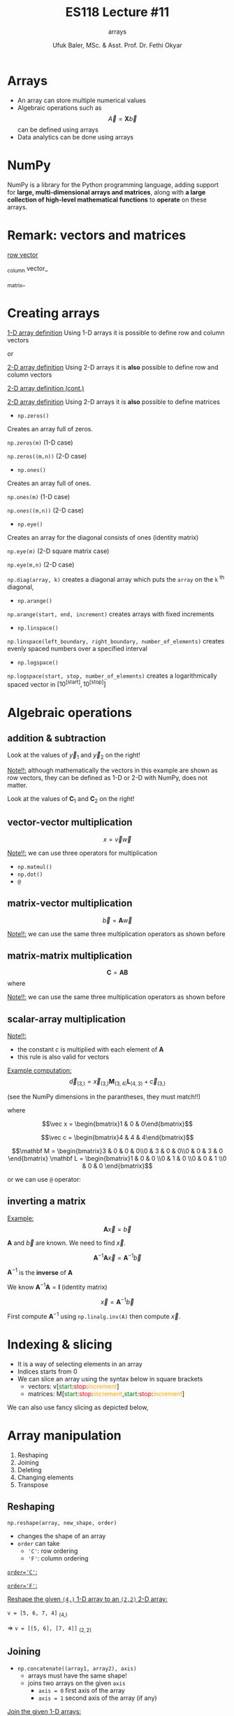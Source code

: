 #+TITLE: ES118 Lecture #11
#+AUTHOR: Ufuk Baler, MSc. & Asst. Prof. Dr. Fethi Okyar
#+SUBTITLE: arrays
#+STARTUP: overview
#+REVEAL_THEME: simple
#+REVEAL_INIT_OPTIONS: slideNumber:"c/t", width:1920, height:1080
#+REVEAL_TITLE_SLIDE: <h2>%t</h2> <h3>%s</h3> <h4>%a</h4> <h4>%d</h4>
#+OPTIONS: timestamp:nil toc:1 num:nil reveal_global_footer:nil
#+REVEAL_EXTRA_CSS: ../codestyle.css
#+LATEX_HEADER: \usepackage{amsmath}
#+MACRO: color @@html:<font color="$1">$2</font>@@

* Arrays
- An array can store multiple numerical values
- Algebraic operations such as $$\vec A = \mathbf X  \vec b$$ can be defined using arrays
- Data analytics can be done using arrays
  
* NumPy
NumPy is a library for the Python programming language, adding support for *large, multi-dimensional arrays and matrices*, along with *a large collection of high-level mathematical functions* to *operate* on these arrays.

* Remark: vectors and matrices
_row vector_
\begin{equation}
\vec r =
\begin{bmatrix}
1 & 2 & 3 & 4
\end{bmatrix}
\end{equation}
_column vector_
\begin{equation}
\vec c =
\begin{bmatrix}
1 \\ 2 \\ 3 \\ 4
\end{bmatrix}
\end{equation}
_matrix_
\begin{equation}
\mathbf M =
\begin{bmatrix}
1 & 2 \\ 3 & 4
\end{bmatrix}
\end{equation}

* Creating arrays
#+REVEAL_HTML: <div class="column" style="float:left; width:50%">
_1-D array definition_
Using 1-D arrays it is possible to define row and column vectors
#+ATTR_REVEAL: :frag (appear)
\begin{equation}
\vec x =
\begin{bmatrix}
1 & 2 & 3 & 4
\end{bmatrix}
\end{equation}
#+ATTR_REVEAL: :frag (appear)
or
#+ATTR_REVEAL: :frag (appear)
\begin{equation}
\vec x =
\begin{bmatrix}
1 \\ 2 \\ 3 \\ 4
\end{bmatrix}
\end{equation}
#+REVEAL_HTML: </div>

#+REVEAL_HTML: <div class="column" style="float:right; width:50%">
#+ATTR_REVEAL: :frag (appear)
#+ATTR_HTML: :width 800px
[[./1d_array_creation.png]]
#+REVEAL_HTML: </div>

#+REVEAL: split

#+REVEAL_HTML: <div class="column" style="float:left; width:50%">
_2-D array definition_
Using 2-D arrays it is *also* possible to define row and column vectors
#+ATTR_REVEAL: :frag (appear)
\begin{equation}
\vec r =
\begin{bmatrix}
1 & 2 & 3 & 4
\end{bmatrix}
\end{equation}
#+REVEAL_HTML: </div>

#+REVEAL_HTML: <div class="column" style="float:right; width:50%">
#+ATTR_REVEAL: :frag (appear)
#+ATTR_HTML: :width 800px
[[./2d_array_creation_r.png]]
#+REVEAL_HTML: </div>

#+REVEAL: split

#+REVEAL_HTML: <div class="column" style="float:left; width:50%">
_2-D array definition (cont.)_
#+ATTR_REVEAL: :frag (appear)
\begin{equation}
\vec c =
\begin{bmatrix}
1 \\ 2 \\ 3 \\ 4
\end{bmatrix}
\end{equation}
#+REVEAL_HTML: </div>

#+REVEAL_HTML: <div class="column" style="float:right; width:50%">
#+ATTR_REVEAL: :frag (appear)
#+ATTR_HTML: :width 800px
[[./2d_array_creation_c.png]]
#+REVEAL_HTML: </div>

#+REVEAL: split

#+REVEAL_HTML: <div class="column" style="float:left; width:50%">
_2-D array definition_
Using 2-D arrays it is *also* possible to define matrices

#+ATTR_REVEAL: :frag (appear)
\begin{equation}
\mathbf M =
\begin{bmatrix}
1 & 2 \\ 3 & 4
\end{bmatrix}
\end{equation}
#+REVEAL_HTML: </div>

#+REVEAL_HTML: <div class="column" style="float:right; width:50%">
#+ATTR_REVEAL: :frag (appear)
#+ATTR_HTML: :width 800px
[[./2d_array_creation_m.png]]
#+REVEAL_HTML: </div>

#+REVEAL: split
#+REVEAL_HTML: <div class="column" style="float:left; width:50%">
- ~np.zeros()~
#+ATTR_REVEAL: :frag (appear)  
Creates an array full of zeros.
#+ATTR_REVEAL: :frag (appear)
~np.zeros(m)~ (1-D case)
#+ATTR_REVEAL: :frag (appear)
~np.zeros((m,n))~ (2-D case)

#+ATTR_REVEAL: :frag (appear)
- ~np.ones()~
#+ATTR_REVEAL: :frag (appear)  
Creates an array full of ones.
#+ATTR_REVEAL: :frag (appear)
~np.ones(m)~ (1-D case)
#+ATTR_REVEAL: :frag (appear)
~np.ones((m,n))~ (2-D case)

#+ATTR_REVEAL: :frag (appear)
- ~np.eye()~
#+ATTR_REVEAL: :frag (appear)  
Creates an array for the diagonal consists of ones (identity matrix)
#+ATTR_REVEAL: :frag (appear)
~np.eye(m)~ (2-D square matrix case)
#+ATTR_REVEAL: :frag (appear)
~np.eye(m,n)~ (2-D case)

#+REVEAL_HTML: </div>

#+REVEAL_HTML: <div class="column" style="float:right; width:50%">
#+ATTR_REVEAL: :frag (appear)
#+ATTR_HTML: :width 800px
[[./array_creation_functions11.png]]
#+ATTR_REVEAL: :frag (appear)
#+ATTR_HTML: :width 800px
[[./array_creation_functions22.png]]

#+REVEAL_HTML: </div>

#+REVEAL: split

#+REVEAL_HTML: <div class="column" style="float:left; width:50%">
~np.diag(array, k)~ creates a diagonal array which puts the ~array~ on the ~k~ $^{\text{th}}$ diagonal,
#+ATTR_REVEAL: :frag (appear)
\begin{equation}
\mathbf D_1 = 
\begin{bmatrix}
100 & 0 & 0 \\
0 & 300 & 0 \\
0 & 0 & 500 
\end{bmatrix}
\end{equation}

#+ATTR_REVEAL: :frag (appear)
\begin{equation}
\mathbf D_2 = 
\begin{bmatrix}
0 & 100 & 0 & 0 \\
0 & 0 & 300 & 0 \\
0 & 0 & 0 & 500 \\
0 & 0 & 0 & 0
\end{bmatrix}
\end{equation}

#+ATTR_REVEAL: :frag (appear)
\begin{equation}
\mathbf D_3 = 
\begin{bmatrix}
0 & 0 & 0 & 0 \\
100 & 0 & 0 & 0\\
0 & 300 & 0 & 0\\
0 & 0 & 500 & 0
\end{bmatrix}
\end{equation}
#+REVEAL_HTML: </div>

#+REVEAL_HTML: <div class="column" style="float:right; width:50%">
#+ATTR_REVEAL: :frag (appear)
#+ATTR_HTML: :width 800px
[[./D1_matrix.png]]

#+ATTR_REVEAL: :frag (appear)
#+ATTR_HTML: :width 800px
[[./D2_matrix.png]]

#+ATTR_REVEAL: :frag (appear)
#+ATTR_HTML: :width 800px
[[./D3_matrix.png]]

#+REVEAL_HTML: </div>


#+REVEAL: split

#+REVEAL_HTML: <div class="column" style="float:left; width:50%">
- ~np.arange()~
#+ATTR_REVEAL: :frag (appear)
~np.arange(start, end, increment)~ creates arrays with fixed increments
#+ATTR_REVEAL: :frag (appear)
- ~np.linspace()~
#+ATTR_REVEAL: :frag (appear)  
~np.linspace(left_boundary, right_boundary, number_of_elements)~ creates evenly spaced numbers over a specified interval
#+ATTR_REVEAL: :frag (appear)
- ~np.logspace()~
#+ATTR_REVEAL: :frag (appear)
~np.logspace(start, stop, number_of_elements)~ creates a logarithmically spaced vector in $\Big[10^{\text{[start]}}, 10^{\text{[stop]}}\Big]$

#+REVEAL_HTML: </div>

#+REVEAL_HTML: <div class="column" style="float:right; width:50%">
#+ATTR_REVEAL: :frag (appear)
#+ATTR_HTML: :width 900px
[[./array_creation_functions33.png]]

#+REVEAL_HTML: </div>

* Algebraic operations
** addition & subtraction
#+REVEAL_HTML: <div class="column" style="float:left; width:50%">
\begin{equation}
\vec v =
\begin{bmatrix}
8.3 & 7.6 & 4 & 2
\end{bmatrix}
\end{equation}
#+ATTR_REVEAL: :frag (appear)
\begin{equation}
\vec w =
\begin{bmatrix}
5.2 & 4.3 & 5.1 & 2.7
\end{bmatrix}
\end{equation}
#+ATTR_REVEAL: :frag (appear)
\begin{equation}
\vec y_1 = \vec v + \vec w
\end{equation}
#+ATTR_REVEAL: :frag (appear)
\begin{equation}
\vec y_2 = \vec v - \vec w
\end{equation}
#+ATTR_REVEAL: :frag (appear)
Look at the values of $\vec y_1$ and $\vec y_2$ on the right!
#+ATTR_REVEAL: :frag (appear)
_Note!!:_ although mathematically the vectors in this example are shown as row vectors, they can be defined as 1-D or 2-D with NumPy, does not matter.
#+REVEAL_HTML: </div>

#+REVEAL_HTML: <div class="column" style="float:right; width:50%">
#+ATTR_REVEAL: :frag (appear)
#+ATTR_HTML: :width 800px
[[./add_sub_vec.png]]
#+REVEAL_HTML: </div>

#+REVEAL: split

#+REVEAL_HTML: <div class="column" style="float:left; width:50%">
\begin{equation}
\mathbf A =
\begin{bmatrix}
7 & 5 \\
5 & 3
\end{bmatrix}
\end{equation}
#+ATTR_REVEAL: :frag (appear)
\begin{equation}
\mathbf B =
\begin{bmatrix}
2 & 2 \\
2 & 2
\end{bmatrix}
\end{equation}
#+ATTR_REVEAL: :frag (appear)
\begin{equation}
\mathbf C_1 = \mathbf A + \mathbf B
\end{equation}
#+ATTR_REVEAL: :frag (appear)
\begin{equation}
\mathbf C_2 = \mathbf A - \mathbf B
\end{equation}
#+ATTR_REVEAL: :frag (appear)
Look at the values of $\mathbf C_1$ and $\mathbf C_2$ on the right!
#+REVEAL_HTML: </div>

#+REVEAL_HTML: <div class="column" style="float:right; width:50%">
#+ATTR_REVEAL: :frag (appear)
#+ATTR_HTML: :width 400px
[[./add_sub_mat.png]]
#+REVEAL_HTML: </div>


** vector-vector multiplication
#+REVEAL_HTML: <div class="column" style="float:left; width:50%">
$$x = \vec v \vec w$$
#+ATTR_REVEAL: :frag (appear)
\begin{equation}
x = 
\begin{bmatrix}
8.3 & 7.6 & 4 & 2
\end{bmatrix}
\begin{bmatrix}
5.2 \\ 4.3 \\ 5.1 \\ 2.7
\end{bmatrix}
\end{equation}
#+ATTR_REVEAL: :frag (appear)
_Note!!:_ we can use three operators for multiplication
#+ATTR_REVEAL: :frag (appear)
- ~np.matmul()~
- ~np.dot()~  
- ~@~
#+REVEAL_HTML: </div>

#+REVEAL_HTML: <div class="column" style="float:right; width:50%">
#+ATTR_REVEAL: :frag (appear)
#+ATTR_HTML: :width 800px
[[./vecvec_mult.png]]
#+REVEAL_HTML: </div>

** matrix-vector multiplication
#+REVEAL_HTML: <div class="column" style="float:left; width:50%">
$$\vec b = \mathbf A \vec w$$
#+ATTR_REVEAL: :frag (appear)
\begin{equation}
\mathbf A = 
\begin{bmatrix}
0 & 2 & 0 & 0 \\
3 & 0 & 2 & 0 \\
0 & 3 & 0 & 2 \\
0 & 0 & 3 & 0
\end{bmatrix}
\end{equation}

#+ATTR_REVEAL: :frag (appear)
\begin{equation}
\vec w = 
\begin{bmatrix}
0 \\ 1 \\ 0 \\ 0
\end{bmatrix}
\end{equation}

#+ATTR_REVEAL: :frag (appear)
_Note!!:_ we can use the same three multiplication operators as shown before
#+REVEAL_HTML: </div>

#+REVEAL_HTML: <div class="column" style="float:right; width:50%">
#+ATTR_REVEAL: :frag (appear)
#+ATTR_HTML: :width 800px
[[./matvec_mult.png]]
#+REVEAL_HTML: </div>

** matrix-matrix multiplication
#+REVEAL_HTML: <div class="column" style="float:left; width:50%">
$$\mathbf C = \mathbf A \mathbf B$$
where
#+ATTR_REVEAL: :frag (appear)
\begin{equation}
\mathbf A = 
\begin{bmatrix}
0 & 2 & 0 & 0 \\
3 & 0 & 2 & 0 \\
0 & 3 & 0 & 2 \\
0 & 0 & 3 & 0
\end{bmatrix}
\end{equation}

#+ATTR_REVEAL: :frag (appear)
\begin{equation}
\mathbf B = 
\begin{bmatrix}
0 & 4 & 0 & 0 \\
6 & 0 & 4 & 0 \\
0 & 6 & 0 & 4 \\
0 & 0 & 6 & 0
\end{bmatrix}
\end{equation}

#+ATTR_REVEAL: :frag (appear)
_Note!!:_ we can use the same three multiplication operators as shown before
#+REVEAL_HTML: </div>

#+REVEAL_HTML: <div class="column" style="float:right; width:50%">
#+ATTR_REVEAL: :frag (appear)
#+ATTR_HTML: :width 600px
[[./matmat_mult.png]]
#+REVEAL_HTML: </div>

** scalar-array multiplication
#+REVEAL_HTML: <div class="column" style="float:left; width:50%">
\begin{equation}
c\mathbf A = 
\begin{bmatrix}
cA_{[0,0]} & cA_{[0,1]} & cA_{[0,2]} & cA_{[0,3]} \\
cA_{[1,0]} & cA_{[1,1]} & cA_{[1,2]} & cA_{[1,3]} \\
cA_{[2,0]} & cA_{[2,1]} & cA_{[2,2]} & cA_{[2,3]} \\
cA_{[3,0]} & cA_{[3,1]} & cA_{[3,2]} & cA_{[3,3]}
\end{bmatrix}
\end{equation}

#+ATTR_REVEAL: :frag (appear)
_Note!!:_
#+ATTR_REVEAL: :frag (appear)
- the constant $c$ is multiplied with each element of $\mathbf A$
- this rule is also valid for vectors
#+REVEAL_HTML: </div>

#+REVEAL_HTML: <div class="column" style="float:right; width:50%">
#+ATTR_REVEAL: :frag (appear)
#+ATTR_HTML: :width 800px
[[./constmat_mult.png]]
#+REVEAL_HTML: </div>

#+REVEAL: split

#+REVEAL_HTML: <div class="column" style="float:left; width:50%">
_Example computation:_
$$\vec d_{(3,)} = \vec x_{(3,)} \mathbf M_{(3,4)} \mathbf L_{(4,3)} + \vec c_{(3,)}$$
#+ATTR_REVEAL: :frag (appear)
(see the NumPy dimensions in the parantheses, they must match!!)
#+ATTR_REVEAL: :frag (appear)
where
#+ATTR_REVEAL: :frag (appear)
$$\vec x = \begin{bmatrix}1 & 0 & 0\end{bmatrix}$$
#+ATTR_REVEAL: :frag (appear)
$$\vec c = \begin{bmatrix}4 & 4 & 4\end{bmatrix}$$
#+ATTR_REVEAL: :frag (appear)
$$\mathbf M = \begin{bmatrix}3 & 0 & 0 & 0\\0 & 3 & 0 & 0\\0 & 0 & 3 & 0 \end{bmatrix} \mathbf L = \begin{bmatrix}1 & 0 & 0 \\0 & 1 & 0 \\0 & 0 & 1 \\0 & 0 & 0 \end{bmatrix}$$
#+REVEAL_HTML: </div>

#+REVEAL_HTML: <div class="column" style="float:right; width:50%">
#+ATTR_REVEAL: :frag (appear)
#+ATTR_HTML: :width 900px
[[./example1a.png]]

#+ATTR_REVEAL: :frag (appear)
or we can use ~@~ operator:

#+ATTR_REVEAL: :frag (appear)
#+ATTR_HTML: :width 700px
[[./example1b.png]]
#+REVEAL_HTML: </div>

** inverting a matrix

#+REVEAL_HTML: <div class="column" style="float:left; width:50%">
_Example:_
$$\mathbf A \vec x = \vec b$$
#+ATTR_REVEAL: :frag (appear)
$\mathbf A$ and $\vec b$ are known. We need to find $\vec x$.
#+ATTR_REVEAL: :frag (appear)
\begin{equation}
A = 
\begin{bmatrix}
2 & 2 & 0 & 0 \\
3 & 2 & 2 & 0 \\
0 & 3 & 2 & 2 \\
0 & 0 & 3 & 2
\end{bmatrix}
\vec b = \begin{bmatrix}1 \\ 0 \\ 0 \\ 0\end{bmatrix}
\end{equation}
#+ATTR_REVEAL: :frag (appear)
$$\mathbf A^{-1} \mathbf A \vec x = \mathbf A^{-1} \vec b$$
#+ATTR_REVEAL: :frag (appear)
$\mathbf A^{-1}$ is the *inverse* of $\mathbf A$
#+ATTR_REVEAL: :frag (appear)
We know $\mathbf A^{-1} \mathbf A = \mathbf I \ \text{(identity matrix)}$
#+ATTR_REVEAL: :frag (appear)
$$\vec x = \mathbf A^{-1} \vec b$$
#+REVEAL_HTML: </div>

#+REVEAL_HTML: <div class="column" style="float:right; width:50%">
#+ATTR_REVEAL: :frag (appear)
First compute $\mathbf A^{-1}$ using ~np.linalg.inv(A)~ then compute $\vec x$.
#+ATTR_REVEAL: :frag (appear)
#+ATTR_HTML: :width 900px
[[./example2.png]]
#+REVEAL_HTML: </div>

* Indexing & slicing
#+ATTR_REVEAL: :frag (appear)
- It is a way of selecting elements in an array
- Indices starts from 0
- We can slice an array using the syntax below in square brackets
  * vectors: v[{{{color(green,start)}}}:{{{color(red,stop)}}}:{{{color(orange,increment)}}}]
  * matrices: M[{{{color(green,start)}}}:{{{color(red,stop)}}}:{{{color(orange,increment)}}},{{{color(green,start)}}}:{{{color(red,stop)}}}:{{{color(orange,increment)}}}]
#+ATTR_REVEAL: :frag (appear)
#+ATTR_HTML: :width 1100px
[[./indexing1.png]]

#+REVEAL: split

We can also use fancy slicing as depicted below,

#+ATTR_REVEAL: :frag (appear)
#+ATTR_HTML: :width 1300px
[[./indexing2.png]]

* Array manipulation
1. Reshaping
2. Joining
3. Deleting         
4. Changing elements
5. Transpose
   

** Reshaping
#+REVEAL_HTML: <div class="column" style="float:left; width:50%">
~np.reshape(array, new_shape, order)~
#+ATTR_REVEAL: :frag (appear)
- changes the shape of an array
- ~order~ can take
  * ~'C'~: row ordering
  * ~'F'~: column ordering    
#+REVEAL_HTML: </div>

#+REVEAL_HTML: <div class="column" style="float:right; width:50%">
#+ATTR_REVEAL: :frag (appear)
_~order='C'~:_
#+ATTR_REVEAL: :frag (appear)
#+ATTR_HTML: :width 900px
[[./reshape_order_c.png]]
#+ATTR_REVEAL: :frag (appear)
_~order='F'~:_
#+ATTR_REVEAL: :frag (appear)
#+ATTR_HTML: :width 700px
[[./reshape_order_f.png]]
#+REVEAL_HTML: </div>

#+REVEAL: split

_Reshape the given ~(4,)~ 1-D array to an ~(2,2)~ 2-D array:_

~v = [5, 6, 7, 4]~ $_{(4,)}$
#+ATTR_REVEAL: :frag (appear)
=> ~v = [[5, 6], [7, 4]]~ $_{(2,2)}$

#+ATTR_REVEAL: :frag (appear)
#+ATTR_HTML: :width 900px
[[./reshape_example.png]]

** Joining
- ~np.concatenate((array1, array2), axis)~
  + arrays must have the same shape!
  + joins two arrays on the given ~axis~
    * ~axis = 0~ first axis of the array
    * ~axis = 1~ second axis of the array (if any)
#+REVEAL_HTML: <div class="column" style="float:left; width:50%">
#+ATTR_REVEAL: :frag (appear)
_Join the given 1-D arrays:_
#+ATTR_REVEAL: :frag (appear)
~v = [5, 6, 7, 4]~ $_{(4,)}$
#+ATTR_REVEAL: :frag (appear)
~w = [9, 3, 2, 3]~ $_{(4,)}$
#+REVEAL_HTML: </div>
#+REVEAL_HTML: <div class="column" style="float:right; width:50%">
#+ATTR_REVEAL: :frag (appear)
#+ATTR_HTML: :width 900px
[[./concatenate1a.png]]
#+ATTR_REVEAL: :frag (appear)
#+ATTR_HTML: :width 900px
[[./concatenate1b.png]]
#+ATTR_REVEAL: :frag (appear)
Error occurs because there is only one axis!!
#+REVEAL_HTML: </div>

#+REVEAL: split

#+REVEAL_HTML: <div class="column" style="float:left; width:50%">
_Join the given 2-D arrays on both axes:_
#+ATTR_REVEAL: :frag (appear)
~v = [[5, 6, 7, 4]]~ $_{(1,4)}$
#+ATTR_REVEAL: :frag (appear)
~w = [[9, 3, 2, 3]]~ $_{(1,4)}$
#+REVEAL_HTML: </div>

#+REVEAL_HTML: <div class="column" style="float:right; width:50%">
#+ATTR_REVEAL: :frag (appear)
#+ATTR_HTML: :width 900px
[[./concatenate2.png]]
#+REVEAL_HTML: </div>

#+REVEAL: split

#+REVEAL_HTML: <div class="column" style="float:left; width:50%">
_Join the given 2-D arrays on both axes:_
#+ATTR_REVEAL: :frag (appear)
~A = [[5, 6],[7, 4]]~ $_{(2,2)}$
#+ATTR_REVEAL: :frag (appear)
~B = [[9, 3], [2, 3]]~ $_{(2,2)}$
#+REVEAL_HTML: </div>

#+REVEAL_HTML: <div class="column" style="float:right; width:50%">
#+ATTR_REVEAL: :frag (appear)
#+ATTR_HTML: :width 700px
[[./concatenate3.png]]
#+REVEAL_HTML: </div>

#+REVEAL: split
Another method of joining is stacking the arrays:
- ~np.vstack(array1, array2)~: stacks two arrays *row wise*
- ~np.hstack(array1, array2)~: stacks two arrays *column wise*

#+REVEAL_HTML: <div class="column" style="float:left; width:50%">
_1-D array stacks:_
#+ATTR_REVEAL: :frag (appear)
#+ATTR_HTML: :width 700px
[[./1D_stacks.png]]

#+REVEAL_HTML: </div>

#+REVEAL_HTML: <div class="column" style="float:right; width:50%">
_2-D array stacks:_
#+ATTR_REVEAL: :frag (appear)
#+ATTR_HTML: :width 700px
[[./2D_stacks.png]]
#+REVEAL_HTML: </div>
#+REVEAL: split

_2-D array stacks cont.:_
#+REVEAL_HTML: <div class="column" style="float:left; width:50%">
#+ATTR_REVEAL: :frag (appear)
#+ATTR_HTML: :width 400px
[[./2D_stacks2.png]]
#+REVEAL_HTML: </div>

#+REVEAL_HTML: <div class="column" style="float:right; width:50%">
#+ATTR_REVEAL: :frag (appear)
#+ATTR_HTML: :width 600px
[[./2D_stacks3.png]]

#+ATTR_REVEAL: :frag (appear)
_Note:_ we cannot use ~vstack~ because dimensions (4,1) and (4,4) mismatch!!
#+REVEAL_HTML: </div>

** Deleting
Let $\mathbf A$ be an (8,8) matrix.
#+ATTR_REVEAL: :frag (appear)
#+ATTR_HTML: :width 700px
[[./A_matrix.png]]

#+REVEAL_HTML: <div class="column" style="float:left; width:50%">
#+ATTR_REVEAL: :frag (appear)
To delete a single row use
#+ATTR_REVEAL: :frag (appear)
~np.delete(array, index, axis =~ {{{color(red, 0)}}} ~)~:

#+ATTR_REVEAL: :frag (appear)
#+ATTR_HTML: :width 800px
[[./delete_single_row.png]]
#+REVEAL_HTML: </div>

#+REVEAL_HTML: <div class="column" style="float:right; width:50%">
#+ATTR_REVEAL: :frag (appear)
To delete a single column use
#+ATTR_REVEAL: :frag (appear)
~np.delete(array, index, axis =~ {{{color(red, 1)}}} ~)~

#+ATTR_REVEAL: :frag (appear)
#+ATTR_HTML: :width 800px
[[./delete_single_col.png]]
#+REVEAL_HTML: </div>

#+REVEAL: split

#+REVEAL_HTML: <div class="column" style="float:left; width:50%">
To delete a multiple rows use
#+ATTR_REVEAL: :frag (appear)
~np.delete(array,~ {{{color(green,indices)}}} ~, axis =~ {{{color(red, 0)}}} ~)~:

#+ATTR_REVEAL: :frag (appear)
#+ATTR_HTML: :width 800px
[[./delete_multi_row.png]]
#+REVEAL_HTML: </div>

#+REVEAL_HTML: <div class="column" style="float:right; width:50%">
#+ATTR_REVEAL: :frag (appear)
To delete a single column use

#+ATTR_REVEAL: :frag (appear)
~np.delete(array,~ {{{color(green,indices)}}} ~, axis =~ {{{color(red, 1)}}} ~)~:

#+ATTR_REVEAL: :frag (appear)
#+ATTR_HTML: :width 800px
[[./delete_multi_col.png]]
#+REVEAL_HTML: </div>

#+ATTR_REVEAL: :frag (appear)
where {{{color(green,indices)}}} can be tuples, lists or np.array() object.

** Changing elements
The elements of an array can be changed in three ways
#+ATTR_REVEAL: :frag (appear)
- indexing a single element: ~B[2,3]~
- indexing multiple elements using slicing: ~B[:,1]~
- indexing arbitrarly located elements:
  #+ATTR_REVEAL: :frag (appear)
  + ~B[np.arange(1,4), np.arange(0,3)]~
  + ~B[np.array([1,2,3]), np.array([0,1,2])]~
  + ~B[(1,2,3), (0,1,2)]~
#+ATTR_REVEAL: :frag (appear)
Let $\mathbf B$ a zero (4,4) matrix
#+ATTR_REVEAL: :frag (appear)
#+ATTR_HTML: :width 600px
[[./B_matrix.png]]

#+ATTR_REVEAL: :frag (appear)
and let's change the elements using the above methods.

#+REVEAL: split

#+REVEAL_HTML: <div class="column" style="float:left; width:50%">
#+ATTR_HTML: :width 900px
[[./single_element_change.png]]

#+ATTR_REVEAL: :frag (appear)
#+ATTR_HTML: :width 900px
[[./multi_element_row_change.png]]
#+REVEAL_HTML: </div>

#+REVEAL_HTML: <div class="column" style="float:right; width:50%">
#+ATTR_REVEAL: :frag (appear)
#+ATTR_HTML: :width 900px
[[./multi_element_col_change.png]]

#+ATTR_REVEAL: :frag (appear)
#+ATTR_HTML: :width 900px
[[./multi_element_arbitrary_change.png]]
#+REVEAL_HTML: </div>

** Transpose
Let $\mathbf C$ be a (3,6) matrix
#+ATTR_REVEAL: :frag (appear)
#+ATTR_HTML: :width 600px
[[./C_matrix.png]]

#+ATTR_REVEAL: :frag (appear)
Use ~C.T~ to find $\mathbf C^T$ which is the transpose of $\mathbf C$ and a (6,3) matrix

#+ATTR_REVEAL: :frag (appear)
#+ATTR_HTML: :width 600px
[[./C_T_matrix.png]]

* Statistics
Given a vector,
#+BEGIN_SRC python
vec = np.array([1,2,3,4,5])
#+END_SRC

| function     | result |
|--------------+--------|
| np.mean(vec) |    3.0 |
| np.min(vec)  |      1 |
| np.max(vec)  |      5 |
| np.sum(vec)  |     15 |
| np.prod(vec) |    120 |

#+REVEAL: split

Given a matrix,
#+BEGIN_SRC python
mat = np.array([[1, 2],
                [3, 4],
                [5, 6]])
#+END_SRC

#+REVEAL_HTML: <div class="column" style="float:left; width:50%">
| function             | result          |
|----------------------+-----------------|
| np.mean(mat)         | 3.5             |
| np.mean(mat, axis=0) | [3., 4.]        |
| np.mean(mat, axis=1) | [1.5, 3.5, 5.5] |
| np.min(mat)          | 1               |
| np.min(mat, axis=0)  | [1, 2]          |
| np.min(mat, axis=1)  | [1, 3, 5]       |

#+REVEAL_HTML: </div>

#+REVEAL_HTML: <div class="column" style="float:right; width:50%">
| function (cont.)     | result (cont.) |
|----------------------+----------------|
| np.max(mat)          | 6               |
| np.max(mat, axis=0)  | [5, 6]          |
| np.max(mat, axis=1)  | [2, 4, 6]       |
| np.sum(mat)          | 21             |
| np.sum(mat, axis=0)  | [ 9, 12]       |
| np.sum(mat, axis=1)  | [ 3,  7, 11]   |
| np.prod(mat)         | 720            |
| np.prod(mat, axis=0) | [15, 48]       |
| np.prod(mat, axis=1) | [ 2, 12, 30]   |
#+REVEAL_HTML: </div>


